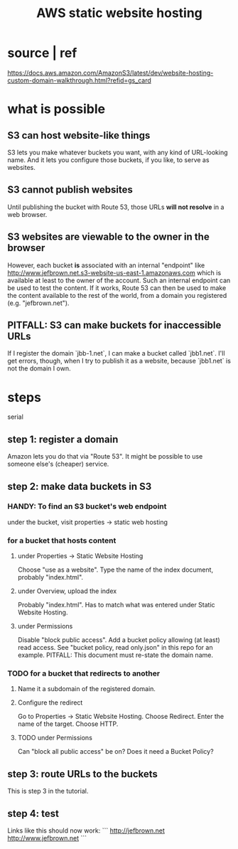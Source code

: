 :PROPERTIES:
:ID:       47c8e8e5-7dca-4869-9597-cfb95f003ff3
:END:
#+title: AWS static website hosting
* source | ref
  https://docs.aws.amazon.com/AmazonS3/latest/dev/website-hosting-custom-domain-walkthrough.html?refid=gs_card
* what is possible
** S3 can host website-like things
   S3 lets you make whatever buckets you want,
   with any kind of URL-looking name.
   And it lets you configure those buckets, if you like,
   to serve as websites.
** S3 cannot publish websites
   Until publishing the bucket with Route 53,
   those URLs *will not resolve* in a web browser.
** S3 websites are viewable to the owner in the browser
   However,
   each bucket *is* associated with an internal "endpoint" like
     http://www.jefbrown.net.s3-website-us-east-1.amazonaws.com
   which is available at least to the owner of the account.
   Such an internal endpoint can be used to test the content.
   If it works,
   Route 53 can then be used to make the content available to the rest of the world,
   from a domain you registered (e.g. "jefbrown.net").
** PITFALL: S3 can make buckets for inaccessible URLs
   If I register the domain `jbb-1.net`,
   I can make a bucket called `jbb1.net`.
   I'll get errors, though,
   when I try to publish it as a website,
   because `jbb1.net` is not the domain I own.
* steps
  serial
** step 1: register a domain
   Amazon lets you do that via "Route 53".
   It might be possible to use someone else's (cheaper) service.
** step 2: make data buckets in S3
*** HANDY: To find an S3 bucket's web endpoint
    under the bucket, visit properties -> static web hosting
*** for a bucket that hosts content
**** under Properties -> Static Website Hosting
     Choose "use as a website".
     Type the name of the index document, probably "index.html".
**** under Overview, upload the index
     Probably "index.html".
     Has to match what was entered under Static Website Hosting.
**** under Permissions
     Disable "block public access".
     Add a bucket policy allowing (at least) read access.
     See "bucket policy, read only.json"
     in this repo for an example.
     PITFALL: This document must re-state the domain name.
*** TODO for a bucket that redirects to another
**** Name it a subdomain of the registered domain.
**** Configure the redirect
     Go to Properties -> Static Website Hosting.
     Choose Redirect. Enter the name of the target.
     Choose HTTP.
**** TODO under Permissions
     Can "block all public access" be on?
     Does it need a Bucket Policy?
** step 3: route URLs to the buckets
   This is step 3 in the tutorial.
** step 4: test
   Links like this should now work:
 ```
 http://jefbrown.net
 http://www.jefbrown.net
 ```
